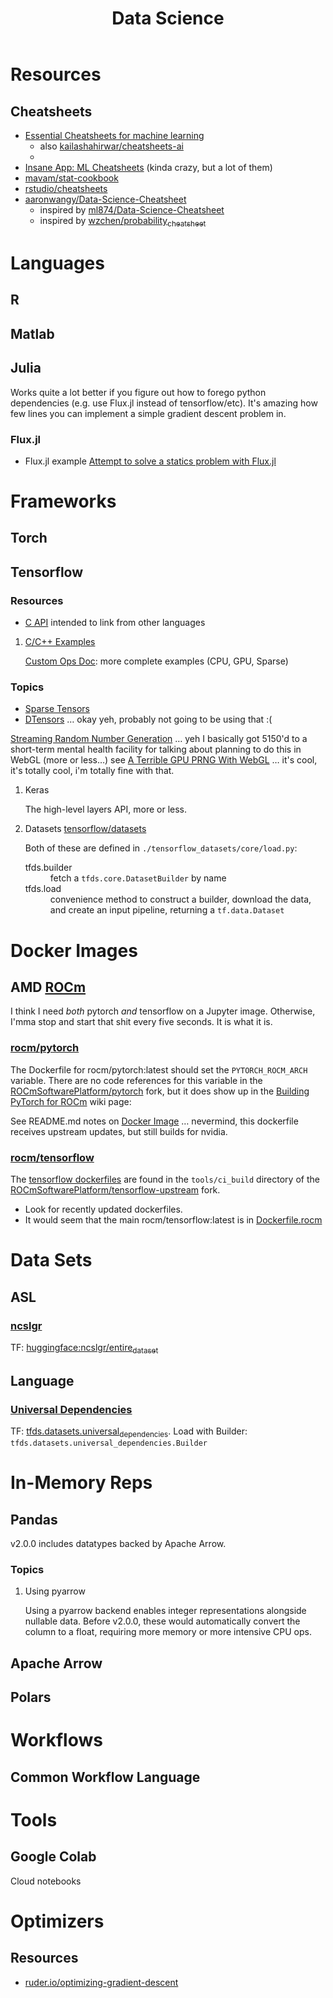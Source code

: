 :PROPERTIES:
:ID:       4ab045b9-ea4b-489d-b49e-8431b70dd0a5
:END:
#+TITLE: Data Science

* Resources

** Cheatsheets
+ [[https://startupsventurecapital.com/essential-cheat-sheets-for-machine-learning-and-deep-learning-researchers-efb6a8ebd2e5][Essential Cheatsheets for machine learning]]
  - also [[https://github.com/kailashahirwar/cheatsheets-ai][kailashahirwar/cheatsheets-ai]]
  -
+ [[https://www.theinsaneapp.com/2020/12/machine-learning-and-data-science-cheat-sheets-pdf.html][Insane App: ML Cheatsheets]] (kinda crazy, but a lot of them)
+ [[github:mavam/stat-cookbook][mavam/stat-cookbook]]
+ [[https://github.com/rstudio/cheatsheets][rstudio/cheatsheets]]
+ [[https://github.com/aaronwangy/Data-Science-Cheatsheet][aaronwangy/Data-Science-Cheatsheet]]
  - inspired by [[https://github.com/ml874/Data-Science-Cheatsheet][ml874/Data-Science-Cheatsheet]]
  - inspired by [[github:wzchen/probability_cheatsheet][wzchen/probability_cheatsheet]]


* Languages

** R

** Matlab

** Julia

Works quite a lot better if you figure out how to forego python dependencies
(e.g. use Flux.jl instead of tensorflow/etc). It's amazing how few lines you can
implement a simple gradient descent problem in.

*** Flux.jl

+ Flux.jl example  [[id:3a7412c7-f75b-4772-85d9-015da383efbc][Attempt to solve a statics problem with Flux.jl]]

* Frameworks

** Torch

** Tensorflow
*** Resources
+ [[https://www.tensorflow.org/install/lang_c][C API]] intended to link from other languages

**** [[https://github.com/tensorflow/tensorflow/tree/master/tensorflow/examples][C/C++ Examples]]

[[https://github.com/tensorflow/tensorflow/tree/master/tensorflow/examples/custom_ops_doc][Custom Ops Doc]]: more complete examples (CPU, GPU, Sparse)


*** Topics
+ [[https://www.tensorflow.org/guide/sparse_tensor][Sparse Tensors]]
+ [[https://www.tensorflow.org/guide/dtensor_overview][DTensors]] ... okay yeh, probably not going to be using that :(

[[https://www.tensorflow.org/guide/random_numbers][Streaming Random Number Generation]] ... yeh I basically got 5150'd to a
short-term mental health facility for talking about planning to do this in WebGL
(more or less...) see [[https://te.xel.io/graphics/2017-01-04-webgl-gpu-prng.html][A Terrible GPU PRNG With WebGL]] ... it's cool, it's totally
cool, i'm totally fine with that.

**** Keras
The high-level layers API, more or less.

**** Datasets [[github:tensorflow/datasets][tensorflow/datasets]]

Both of these are defined in =./tensorflow_datasets/core/load.py=:

+ tfds.builder :: fetch a =tfds.core.DatasetBuilder= by name
+ tfds.load :: convenience method to construct a builder, download the data, and
  create an input pipeline, returning a =tf.data.Dataset=


* Docker Images

** AMD [[https://hub.docker.com/u/rocm][ROCm]]

I think I need /both/ pytorch /and/ tensorflow on a Jupyter image. Otherwise,
I'mma stop and start that shit every five seconds. It is what it is.

*** [[https://hub.docker.com/r/rocm/pytorch][rocm/pytorch]]

The Dockerfile for rocm/pytorch:latest should set the =PYTORCH_ROCM_ARCH=
variable. There are no code references for this variable in the
[[github:ROCmSoftwarePlatform/pytorch][ROCmSoftwarePlatform/pytorch]] fork, but it does show up in the [[https://github.com/ROCmSoftwarePlatform/pytorch/wiki/Building-PyTorch-for-ROCm][Building PyTorch
for ROCm]] wiki page:



See README.md notes on [[https://github.com/ROCmSoftwarePlatform/pytorch#docker-image][Docker Image]] ... nevermind, this dockerfile receives
upstream updates, but still builds for nvidia.

*** [[https://hub.docker.com/r/rocm/tensorflow][rocm/tensorflow]]

The [[https://github.com/ROCmSoftwarePlatform/tensorflow-upstream/tree/develop-upstream/tensorflow/tools/ci_build][tensorflow dockerfiles]] are found in the =tools/ci_build= directory of the
[[github.com:ROCmSoftwarePlatform/tensorflow-upstream][ROCmSoftwarePlatform/tensorflow-upstream]] fork.

+ Look for recently updated dockerfiles.
+ It would seem that the main rocm/tensorflow:latest is in [[https://github.com/ROCmSoftwarePlatform/tensorflow-upstream/blob/develop-upstream/tensorflow/tools/ci_build/Dockerfile.rocm][Dockerfile.rocm]]

* Data Sets

** ASL

*** [[https://huggingface.co/datasets/ncslgr][ncslgr]]

TF: [[https://www.tensorflow.org/datasets/community_catalog/huggingface/ncslgr][huggingface:ncslgr/entire_dataset]]



** Language

*** [[https://universaldependencies.org][Universal Dependencies]]

TF: [[https://www.tensorflow.org/datasets/catalog/universal_dependencies][tfds.datasets.universal_dependencies]]. Load with Builder:
=tfds.datasets.universal_dependencies.Builder=


* In-Memory Reps
** Pandas
v2.0.0 includes datatypes backed by Apache Arrow.

*** Topics
**** Using pyarrow
Using a pyarrow backend enables integer representations alongside nullable
data. Before v2.0.0, these would automatically convert the column to a float,
requiring more memory or more intensive CPU ops.

** Apache Arrow

** Polars

* Workflows

** Common Workflow Language

* Tools

** Google Colab

Cloud notebooks

* Optimizers

** Resources
+ [[https://www.ruder.io/optimizing-gradient-descent][ruder.io/optimizing-gradient-descent]]
